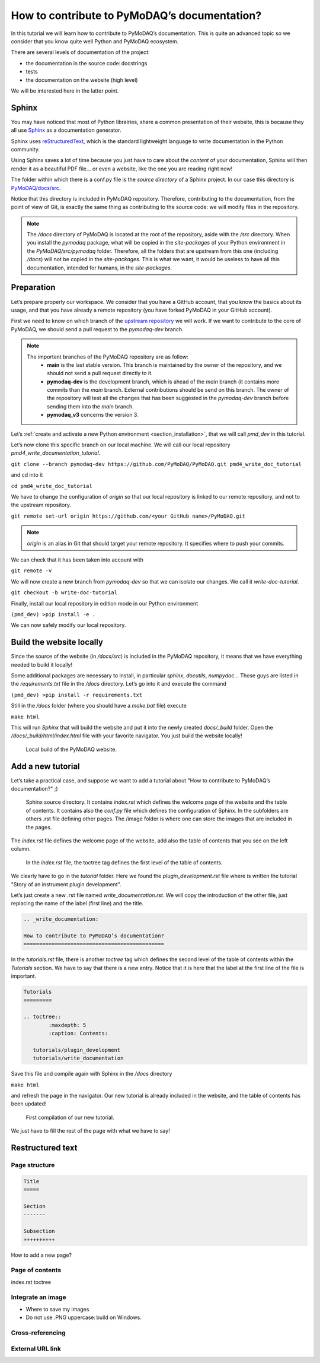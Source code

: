 .. _write_documentation:

How to contribute to PyMoDAQ’s documentation?
=============================================

In this tutorial we will learn how to contribute to PyMoDAQ’s documentation. This is quite an advanced topic so we consider that you know quite well Python and PyMoDAQ ecosystem.

There are several levels of documentation of the project:

* the documentation in the source code: docstrings
* tests
* the documentation on the website (high level)

We will be interested here in the latter point.

Sphinx
------

You may have noticed that most of Python librairies, share a common presentation of their website, this is because they all use `Sphinx`__ as a documentation generator.

__ https://pypi.org/project/Sphinx/

Sphinx uses `reStructuredText`__, which is the standard lightweight language to write documentation in the Python community.

__ https://en.wikipedia.org/wiki/ReStructuredText

Using Sphinx saves a lot of time because you just have to care about the *content* of your documentation, Sphinx will then render it as a beautiful PDF file... or even a website, like the one you are reading right now!

The folder within which there is a conf.py file is the *source directory* of a Sphinx project. In our case this directory is `PyMoDAQ/docs/src`__.

__ https://github.com/PyMoDAQ/PyMoDAQ/tree/main/docs/src

Notice that this directory is included in PyMoDAQ repository. Therefore, contributing to the documentation, from the point of view of Git, is exactly the same thing as contributing to the source code: we will modify files in the repository.

.. note::
	The */docs* directory of PyMoDAQ is located at the root of the repository, aside with the */src* directory. When you install the *pymodaq* package, what will be copied in the *site-packages* of your Python environment in the *PyMoDAQ/src/pymodaq* folder. Therefore, all the folders that are upstream from this one (including */docs*) will not be copied in the *site-packages*. This is what we want, it would be useless to have all this documentation, intended for humans, in the *site-packages*.

Preparation
-----------

Let’s prepare properly our workspace. We consider that you have a GitHub account, that you know the basics about its usage, and that you have already a remote repository (you have forked PyMoDAQ in your GitHub account).

First we need to know on which branch of the `upstream repository`__ we will work. If we want to contribute to the core of PyMoDAQ, we should send a pull request to the *pymodaq-dev* branch.

__ https://github.com/PyMoDAQ/PyMoDAQ/

.. note::
	The important branches of the PyMoDAQ repository are as follow:
		* **main** is the last stable version. This branch is maintained by the owner of the repository, and we should not send a pull request directly to it.
		* **pymodaq-dev** is the development branch, which is ahead of the *main* branch (it contains more commits than the *main* branch. External contributions should be send on this branch. The owner of the repository will test all the changes that has been suggested in the *pymodaq-dev* branch before sending them into the *main* branch.
		* **pymodaq_v3** concerns the version 3.

Let’s :ref:`create and activate a new Python environment <section_installation>`, that we will call *pmd_dev* in this tutorial.

Let’s now clone this specific branch on our local machine. We will call our local repository *pmd4_write_documentation_tutorial*.

``git clone --branch pymodaq-dev https://github.com/PyMoDAQ/PyMoDAQ.git pmd4_write_doc_tutorial``

and cd into it

``cd pmd4_write_doc_tutorial``

We have to change the configuration of *origin* so that our local repository is linked to our remote repository, and not to the upstream repository.

``git remote set-url origin https://github.com/<your GitHub name>/PyMoDAQ.git``

.. note::
	*origin* is an alias in Git that should target your remote repository. It specifies where to push your commits.

We can check that it has been taken into account with

``git remote -v``

We will now create a new branch from *pymodaq-dev* so that we can isolate our changes. We call it *write-doc-tutorial*.

``git checkout -b write-doc-tutorial``

Finally, install our local repository in edition mode in our Python environment

``(pmd_dev) >pip install -e .``

We can now safely modify our local repository.

Build the website locally
-------------------------

Since the source of the website (in */docs/src*) is included in the PyMoDAQ repository, it means that we have everything needed to build it locally!

Some additional packages are necessary to install, in particular *sphinx*, *docutils*, *numpydoc*... Those guys are listed in the *requirements.txt* file in the */docs* directory. Let’s go into it and execute the command

``(pmd_dev) >pip install -r requirements.txt``

Still in the */docs* folder (where you should have a *make.bat* file) execute

``make html``

This will run *Sphinx* that will build the website and put it into the newly created *docs/_build* folder. Open the */docs/_build/html/index.html* file with your favorite navigator. You just build the website locally!

.. _local_website:

.. figure:: /image/write_documentation/local_website.svg
    :width: 600

    Local build of the PyMoDAQ website.

Add a new tutorial
------------------

Let’s take a practical case, and suppose we want to add a tutorial about "How to contribute to PyMoDAQ’s documentation?" ;)

.. figure:: /image/write_documentation/sphinx_source_directory.svg
    :width: 200

    Sphinx source directory. It contains *index.rst* which defines the welcome page of the website and the table of contents. It contains also the *conf.py* file which defines the configuration of Sphinx. In the subfolders are others .rst file defining other pages. The /image folder is where one can store the images that are included in the pages.

The *index.rst* file defines the welcome page of the website, add also the table of contents that you see on the left column.

.. figure:: /image/write_documentation/index_toctree.svg
    :width: 600

    In the *index.rst* file, the toctree tag defines the first level of the table of contents.

We clearly have to go in the *tutorial* folder. Here we found the *plugin_development.rst* file where is written the tutorial "Story of an instrument plugin development".

Let’s just create a new .rst file named *write_documentation.rst*. We will copy the introduction of the other file, just replacing the name of the label (first line) and the title.

.. code-block::

	.. _write_documentation:

	How to contribute to PyMoDAQ’s documentation?
	=============================================

In the *tutorials.rst* file, there is another *toctree* tag which defines the second level of the table of contents within the *Tutorials* section. We have to say that there is a new entry. Notice that it is here that the label at the first line of the file is important.

.. code-block::

	Tutorials
	=========

	.. toctree::
		:maxdepth: 5
		:caption: Contents:

	   tutorials/plugin_development
	   tutorials/write_documentation

Save this file and compile again with Sphinx in the */docs* directory

``make html``

and refresh the page in the navigator. Our new tutorial is already included in the website, and the table of contents has been updated!

.. figure:: /image/write_documentation/title_new_tutorial.svg
    :width: 600

    First compilation of our new tutorial.

We just have to fill the rest of the page with what we have to say!

Restructured text
-----------------

Page structure
++++++++++++++

.. code-block::

	Title
	=====

	Section
	-------

	Subsection
	++++++++++

How to add a new page?

Page of contents
++++++++++++++++

index.rst toctree

Integrate an image
++++++++++++++++++

* Where to save my images
* Do not use .PNG uppercase: build on Windows.

Cross-referencing
+++++++++++++++++

External URL link
+++++++++++++++++